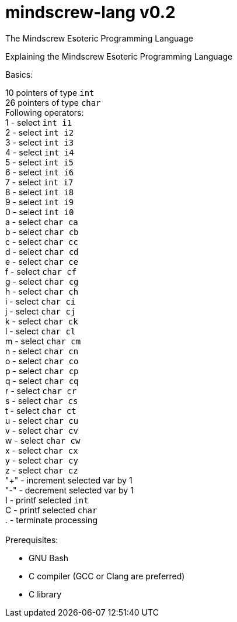 # mindscrew-lang v0.2
The Mindscrew Esoteric Programming Language

Explaining the Mindscrew Esoteric Programming Language

Basics:

10 pointers of type `int` +
26 pointers of type `char` +
Following operators: +
1 - select `int i1` +
2 - select `int i2` +
3 - select `int i3` +
4 - select `int i4` +
5 - select `int i5` +
6 - select `int i6` +
7 - select `int i7` +
8 - select `int i8` +
9 - select `int i9` +
0 - select `int i0` +
a - select `char ca` +
b - select `char cb` +
c - select `char cc` +
d - select `char cd` +
e - select `char ce` +
f - select `char cf` +
g - select `char cg` +
h - select `char ch` +
i - select `char ci` +
j - select `char cj` +
k - select `char ck` +
l - select `char cl` +
m - select `char cm` +
n - select `char cn` +
o - select `char co` +
p - select `char cp` +
q - select `char cq` +
r - select `char cr` +
s - select `char cs` +
t - select `char ct` +
u - select `char cu` +
v - select `char cv` +
w - select `char cw` +
x - select `char cx` +
y - select `char cy` +
z - select `char cz` +
"+" - increment selected var by 1 +
"-" - decrement selected var by 1 +
I - printf selected `int` +
C - printf selected `char` +
. - terminate processing +
 +
Prerequisites:

* GNU Bash
* C compiler (GCC or Clang are preferred)
* C library
